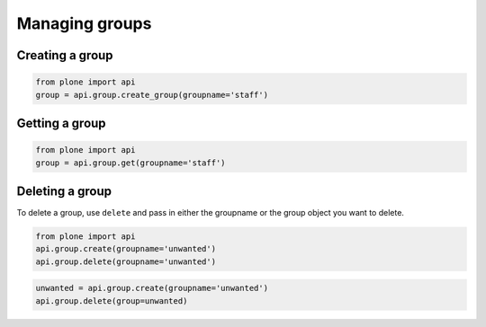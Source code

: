 Managing groups
===============

Creating a group
----------------

.. code-block:: python

   from plone import api
   group = api.group.create_group(groupname='staff')

.. invisible-code-block:: python

   self.assertEquals(group.id, 'staff')


Getting a group
---------------

.. code-block:: python

   from plone import api
   group = api.group.get(groupname='staff')

.. invisible-code-block:: python

   self.assertEquals(group.id, 'staff')


Deleting a group
----------------

To delete a group, use ``delete`` and pass in either the groupname or the
group object you want to delete.

.. code-block:: python

   from plone import api
   api.group.create(groupname='unwanted')
   api.group.delete(groupname='unwanted')

.. invisible-code-block:: python

   self.assertNone(api.group.get(groupname='unwanted'))

.. code-block:: python

   unwanted = api.group.create(groupname='unwanted')
   api.group.delete(group=unwanted)

.. invisible-code-block:: python

   self.assertNone(api.group.get(groupname='unwanted'))
